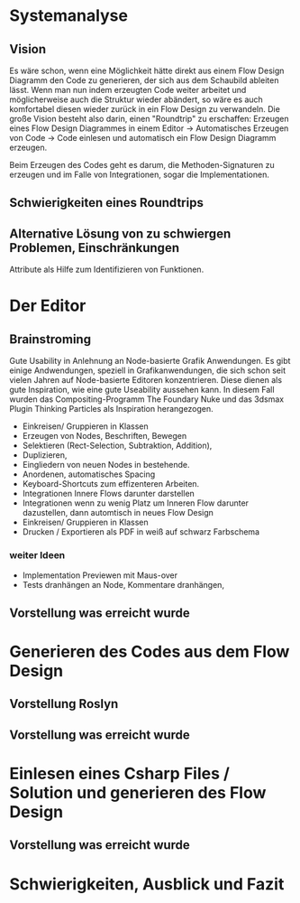 * Systemanalyse

** Vision
Es wäre schon, wenn eine Möglichkeit hätte direkt aus einem Flow Design Diagramm den Code zu generieren, der sich aus dem Schaubild ableiten lässt.
Wenn man nun indem erzeugten Code weiter arbeitet und möglicherweise auch die Struktur wieder abändert, so wäre es auch komfortabel diesen wieder zurück in ein Flow Design zu 
verwandeln.
Die große Vision besteht also darin, einen "Roundtrip" zu erschaffen:
Erzeugen eines Flow Design Diagrammes in einem Editor -> Automatisches Erzeugen von Code -> Code einlesen und automatisch ein Flow Design Diagramm erzeugen.

Beim Erzeugen des Codes geht es darum, die Methoden-Signaturen zu erzeugen und im Falle von Integrationen, sogar die Implementationen.

** Schwierigkeiten eines Roundtrips


**  Alternative Lösung von zu schwiergen Problemen, Einschränkungen
   Attribute als Hilfe zum Identifizieren von Funktionen.

* Der Editor
** Brainstroming
    Gute Usability in Anlehnung an Node-basierte Grafik Anwendungen.
    Es gibt einige Andwendungen, speziell in Grafikanwendungen, die sich schon seit vielen Jahren auf Node-basierte Editoren konzentrieren.
    Diese dienen als gute Inspiration, wie eine gute Useability aussehen kann.
    In diesem Fall wurden das Compositing-Programm The Foundary Nuke und das 3dsmax Plugin Thinking Particles als Inspiration herangezogen.

   - Einkreisen/ Gruppieren in Klassen
   - Erzeugen von Nodes, Beschriften, Bewegen
   - Selektieren (Rect-Selection, Subtraktion, Addition),
   - Duplizieren, 
   - Eingliedern von neuen Nodes in bestehende.
   - Anordenen, automatisches Spacing
   - Keyboard-Shortcuts zum effizenteren Arbeiten.
   - Integrationen Innere Flows darunter darstellen
   - Integrationen wenn zu wenig Platz um Inneren Flow darunter dazustellen, dann automtisch in neues Flow Design
   - Einkreisen/ Gruppieren in Klassen
   - Drucken / Exportieren als PDF in weiß auf schwarz Farbschema
   
*** weiter Ideen
   - Implementation Previewen mit Maus-over
   - Tests dranhängen an Node, Kommentare dranhängen,
** Vorstellung was erreicht wurde
* Generieren des Codes aus dem Flow Design
** Vorstellung Roslyn
** Vorstellung was erreicht wurde
* Einlesen eines Csharp Files / Solution und generieren des Flow Design
** Vorstellung was erreicht wurde
* Schwierigkeiten, Ausblick und Fazit
  

  



